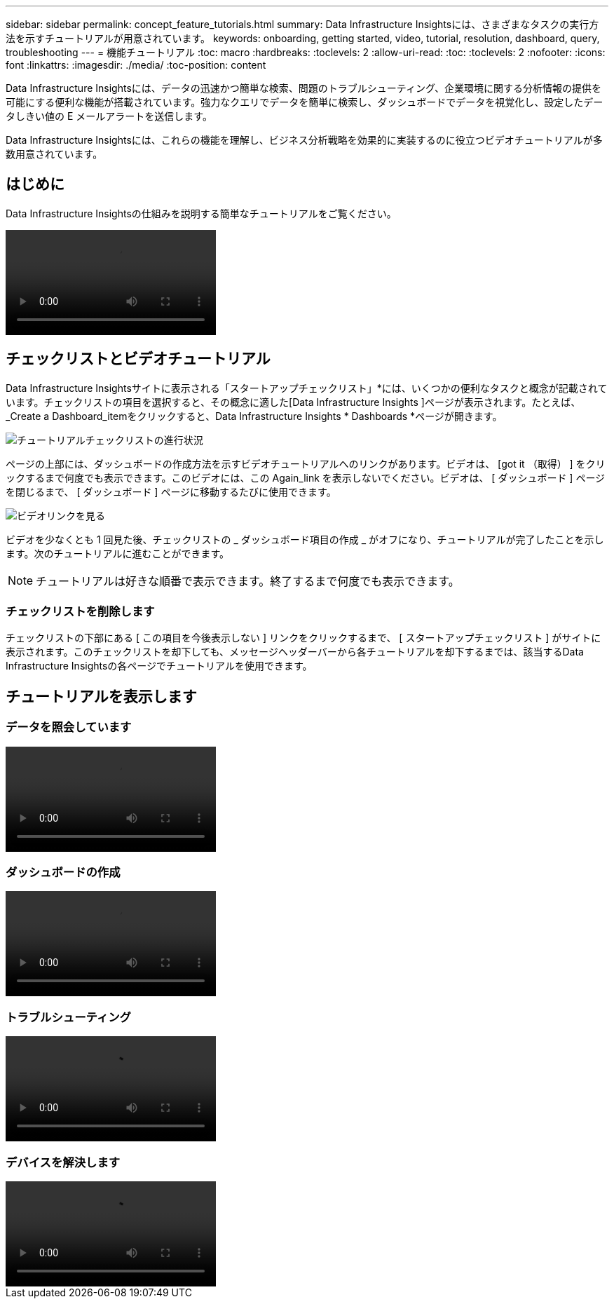 ---
sidebar: sidebar 
permalink: concept_feature_tutorials.html 
summary: Data Infrastructure Insightsには、さまざまなタスクの実行方法を示すチュートリアルが用意されています。 
keywords: onboarding, getting started, video, tutorial, resolution, dashboard, query, troubleshooting 
---
= 機能チュートリアル
:toc: macro
:hardbreaks:
:toclevels: 2
:allow-uri-read: 
:toc: 
:toclevels: 2
:nofooter: 
:icons: font
:linkattrs: 
:imagesdir: ./media/
:toc-position: content


[role="lead"]
Data Infrastructure Insightsには、データの迅速かつ簡単な検索、問題のトラブルシューティング、企業環境に関する分析情報の提供を可能にする便利な機能が搭載されています。強力なクエリでデータを簡単に検索し、ダッシュボードでデータを視覚化し、設定したデータしきい値の E メールアラートを送信します。

Data Infrastructure Insightsには、これらの機能を理解し、ビジネス分析戦略を効果的に実装するのに役立つビデオチュートリアルが多数用意されています。



== はじめに

Data Infrastructure Insightsの仕組みを説明する簡単なチュートリアルをご覧ください。

video::howTo.mp4[]


== チェックリストとビデオチュートリアル

Data Infrastructure Insightsサイトに表示される「スタートアップチェックリスト」*には、いくつかの便利なタスクと概念が記載されています。チェックリストの項目を選択すると、その概念に適した[Data Infrastructure Insights ]ページが表示されます。たとえば、_Create a Dashboard_itemをクリックすると、Data Infrastructure Insights * Dashboards *ページが開きます。

image:OnboardingChecklist.png["チュートリアルチェックリストの進行状況"]

ページの上部には、ダッシュボードの作成方法を示すビデオチュートリアルへのリンクがあります。ビデオは、 [got it （取得） ] をクリックするまで何度でも表示できます。このビデオには、この Again_link を表示しないでください。ビデオは、 [ ダッシュボード ] ページを閉じるまで、 [ ダッシュボード ] ページに移動するたびに使用できます。

image:Startup-DashboardWatchVideo.png["ビデオリンクを見る"]

ビデオを少なくとも 1 回見た後、チェックリストの _ ダッシュボード項目の作成 _ がオフになり、チュートリアルが完了したことを示します。次のチュートリアルに進むことができます。


NOTE: チュートリアルは好きな順番で表示できます。終了するまで何度でも表示できます。



=== チェックリストを削除します

チェックリストの下部にある [ この項目を今後表示しない ] リンクをクリックするまで、 [ スタートアップチェックリスト ] がサイトに表示されます。このチェックリストを却下しても、メッセージヘッダーバーから各チュートリアルを却下するまでは、該当するData Infrastructure Insightsの各ページでチュートリアルを使用できます。



== チュートリアルを表示します



=== データを照会しています

video::Queries.mp4[]


=== ダッシュボードの作成

video::Dashboards.mp4[]


=== トラブルシューティング

video::Troubleshooting.mp4[]


=== デバイスを解決します

video::AHR_small.mp4[]